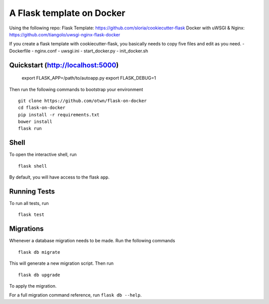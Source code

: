 ===============================
A Flask template on Docker
===============================
Using the following repo:
Flask Template: https://github.com/sloria/cookiecutter-flask
Docker with uWSGI & Nginx: https://github.com/tiangolo/uwsgi-nginx-flask-docker

If you create a flask template with cookiecutter-flask, you basically needs to copy five files and edit as you need.
- Dockerfile 
- nginx.conf 
- uwsgi.ini
- start_docker.py
- init_docker.sh

Quickstart (http://localhost:5000)
----------
    export FLASK_APP=/path/to/autoapp.py
    export FLASK_DEBUG=1

Then run the following commands to bootstrap your environment ::

    git clone https://github.com/otwn/flask-on-docker
    cd flask-on-docker
    pip install -r requirements.txt
    bower install
    flask run


Shell
-----

To open the interactive shell, run ::

    flask shell

By default, you will have access to the flask ``app``.


Running Tests
-------------

To run all tests, run ::

    flask test


Migrations
----------

Whenever a database migration needs to be made. Run the following commands ::

    flask db migrate

This will generate a new migration script. Then run ::

    flask db upgrade

To apply the migration.

For a full migration command reference, run ``flask db --help``.
